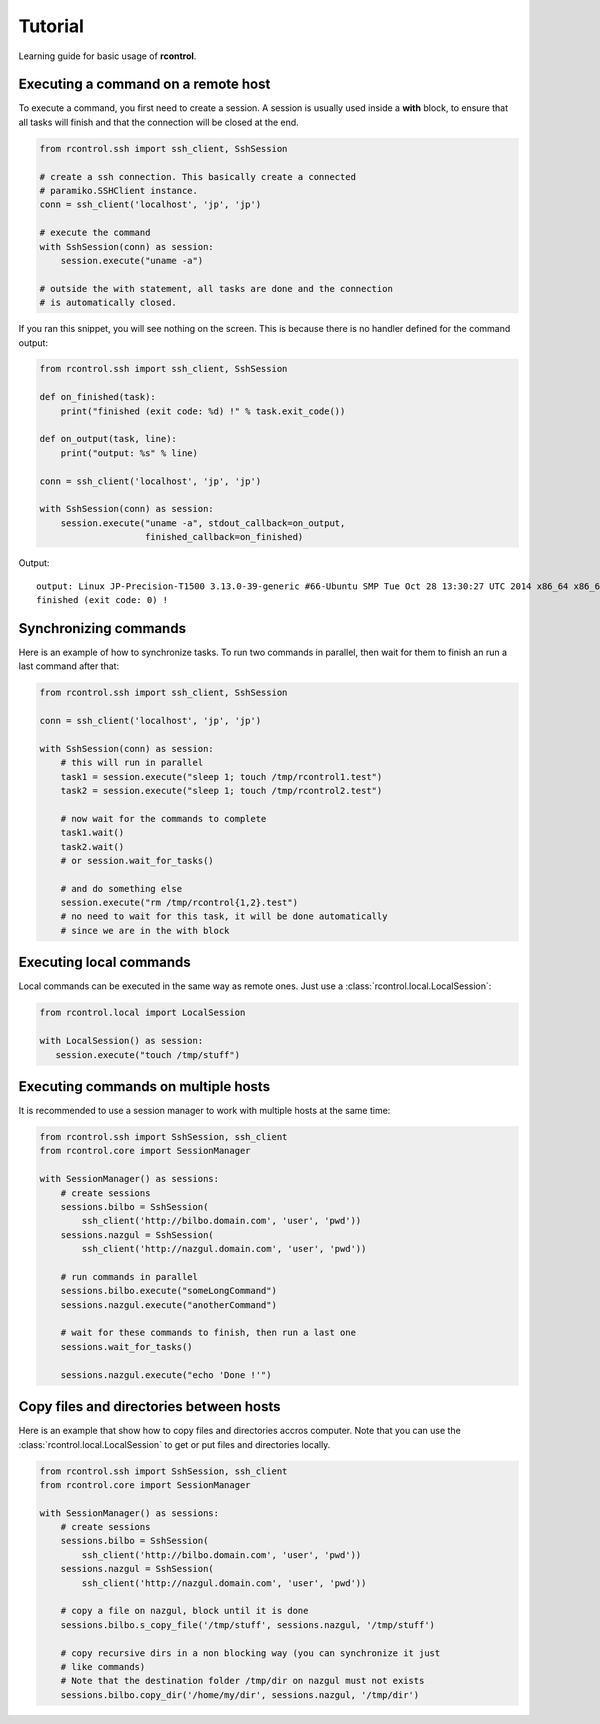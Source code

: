 Tutorial
========

Learning guide for basic usage of **rcontrol**.


Executing a command on a remote host
------------------------------------

To execute a command, you first need to create a session. A session is
usually used inside a **with** block, to ensure that all tasks will finish
and that the connection will be closed at the end.

.. code-block:: python

  from rcontrol.ssh import ssh_client, SshSession

  # create a ssh connection. This basically create a connected
  # paramiko.SSHClient instance.
  conn = ssh_client('localhost', 'jp', 'jp')

  # execute the command
  with SshSession(conn) as session:
      session.execute("uname -a")

  # outside the with statement, all tasks are done and the connection
  # is automatically closed.


If you ran this snippet, you will see nothing on the screen. This is
because there is no handler defined for the command output:

.. code-block:: python

  from rcontrol.ssh import ssh_client, SshSession

  def on_finished(task):
      print("finished (exit code: %d) !" % task.exit_code())

  def on_output(task, line):
      print("output: %s" % line)

  conn = ssh_client('localhost', 'jp', 'jp')

  with SshSession(conn) as session:
      session.execute("uname -a", stdout_callback=on_output,
                      finished_callback=on_finished)


Output: ::

  output: Linux JP-Precision-T1500 3.13.0-39-generic #66-Ubuntu SMP Tue Oct 28 13:30:27 UTC 2014 x86_64 x86_64 x86_64 GNU/Linux
  finished (exit code: 0) !


.. seealso::

  :ref:`api-sessions`, :ref:`api-tasks`.


Synchronizing commands
----------------------

Here is an example of how to synchronize tasks. To run two commands in
parallel, then wait for them to finish an run a last command after that:

.. code-block:: python

  from rcontrol.ssh import ssh_client, SshSession

  conn = ssh_client('localhost', 'jp', 'jp')

  with SshSession(conn) as session:
      # this will run in parallel
      task1 = session.execute("sleep 1; touch /tmp/rcontrol1.test")
      task2 = session.execute("sleep 1; touch /tmp/rcontrol2.test")

      # now wait for the commands to complete
      task1.wait()
      task2.wait()
      # or session.wait_for_tasks()

      # and do something else
      session.execute("rm /tmp/rcontrol{1,2}.test")
      # no need to wait for this task, it will be done automatically
      # since we are in the with block


Executing local commands
------------------------

Local commands can be executed in the same way as remote ones. Just use
a :class:`rcontrol.local.LocalSession`:

.. code-block:: python

  from rcontrol.local import LocalSession

  with LocalSession() as session:
     session.execute("touch /tmp/stuff")


Executing commands on multiple hosts
------------------------------------

It is recommended to use a session manager to work with multiple hosts at
the same time:

.. code-block:: python

  from rcontrol.ssh import SshSession, ssh_client
  from rcontrol.core import SessionManager

  with SessionManager() as sessions:
      # create sessions
      sessions.bilbo = SshSession(
          ssh_client('http://bilbo.domain.com', 'user', 'pwd'))
      sessions.nazgul = SshSession(
          ssh_client('http://nazgul.domain.com', 'user', 'pwd'))

      # run commands in parallel
      sessions.bilbo.execute("someLongCommand")
      sessions.nazgul.execute("anotherCommand")

      # wait for these commands to finish, then run a last one
      sessions.wait_for_tasks()

      sessions.nazgul.execute("echo 'Done !'")


Copy files and directories between hosts
----------------------------------------

Here is an example that show how to copy files and directories accros computer.
Note that you can use the :class:`rcontrol.local.LocalSession` to get or put
files and directories locally.

.. code-block:: python

  from rcontrol.ssh import SshSession, ssh_client
  from rcontrol.core import SessionManager

  with SessionManager() as sessions:
      # create sessions
      sessions.bilbo = SshSession(
          ssh_client('http://bilbo.domain.com', 'user', 'pwd'))
      sessions.nazgul = SshSession(
          ssh_client('http://nazgul.domain.com', 'user', 'pwd'))

      # copy a file on nazgul, block until it is done
      sessions.bilbo.s_copy_file('/tmp/stuff', sessions.nazgul, '/tmp/stuff')

      # copy recursive dirs in a non blocking way (you can synchronize it just
      # like commands)
      # Note that the destination folder /tmp/dir on nazgul must not exists
      sessions.bilbo.copy_dir('/home/my/dir', sessions.nazgul, '/tmp/dir')

.. seealso::

  :class:`rcontrol.core.BaseSession`
